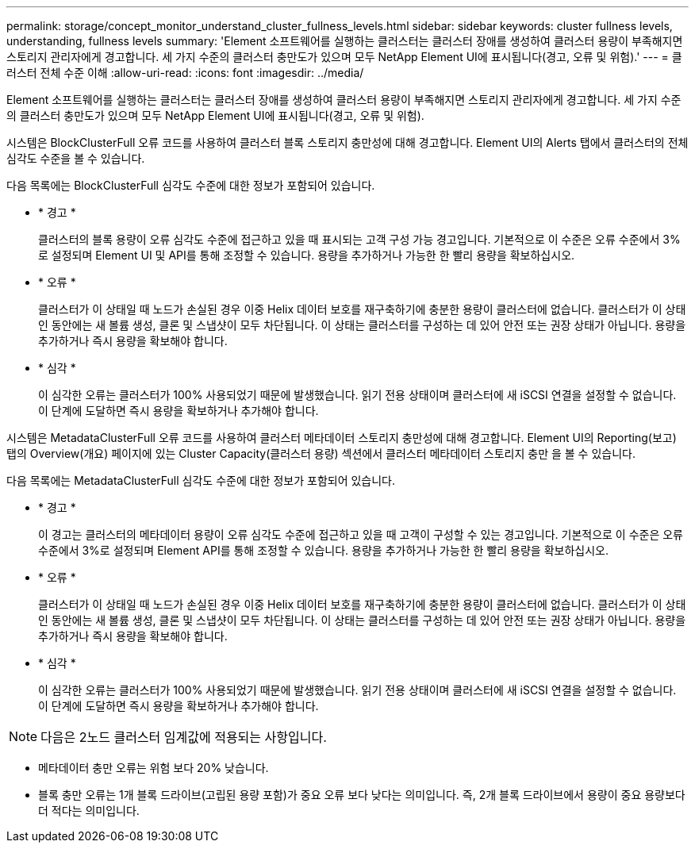 ---
permalink: storage/concept_monitor_understand_cluster_fullness_levels.html 
sidebar: sidebar 
keywords: cluster fullness levels, understanding, fullness levels 
summary: 'Element 소프트웨어를 실행하는 클러스터는 클러스터 장애를 생성하여 클러스터 용량이 부족해지면 스토리지 관리자에게 경고합니다. 세 가지 수준의 클러스터 충만도가 있으며 모두 NetApp Element UI에 표시됩니다(경고, 오류 및 위험).' 
---
= 클러스터 전체 수준 이해
:allow-uri-read: 
:icons: font
:imagesdir: ../media/


[role="lead"]
Element 소프트웨어를 실행하는 클러스터는 클러스터 장애를 생성하여 클러스터 용량이 부족해지면 스토리지 관리자에게 경고합니다. 세 가지 수준의 클러스터 충만도가 있으며 모두 NetApp Element UI에 표시됩니다(경고, 오류 및 위험).

시스템은 BlockClusterFull 오류 코드를 사용하여 클러스터 블록 스토리지 충만성에 대해 경고합니다. Element UI의 Alerts 탭에서 클러스터의 전체 심각도 수준을 볼 수 있습니다.

다음 목록에는 BlockClusterFull 심각도 수준에 대한 정보가 포함되어 있습니다.

* * 경고 *
+
클러스터의 블록 용량이 오류 심각도 수준에 접근하고 있을 때 표시되는 고객 구성 가능 경고입니다. 기본적으로 이 수준은 오류 수준에서 3%로 설정되며 Element UI 및 API를 통해 조정할 수 있습니다. 용량을 추가하거나 가능한 한 빨리 용량을 확보하십시오.

* * 오류 *
+
클러스터가 이 상태일 때 노드가 손실된 경우 이중 Helix 데이터 보호를 재구축하기에 충분한 용량이 클러스터에 없습니다. 클러스터가 이 상태인 동안에는 새 볼륨 생성, 클론 및 스냅샷이 모두 차단됩니다. 이 상태는 클러스터를 구성하는 데 있어 안전 또는 권장 상태가 아닙니다. 용량을 추가하거나 즉시 용량을 확보해야 합니다.

* * 심각 *
+
이 심각한 오류는 클러스터가 100% 사용되었기 때문에 발생했습니다. 읽기 전용 상태이며 클러스터에 새 iSCSI 연결을 설정할 수 없습니다. 이 단계에 도달하면 즉시 용량을 확보하거나 추가해야 합니다.



시스템은 MetadataClusterFull 오류 코드를 사용하여 클러스터 메타데이터 스토리지 충만성에 대해 경고합니다. Element UI의 Reporting(보고) 탭의 Overview(개요) 페이지에 있는 Cluster Capacity(클러스터 용량) 섹션에서 클러스터 메타데이터 스토리지 충만 을 볼 수 있습니다.

다음 목록에는 MetadataClusterFull 심각도 수준에 대한 정보가 포함되어 있습니다.

* * 경고 *
+
이 경고는 클러스터의 메타데이터 용량이 오류 심각도 수준에 접근하고 있을 때 고객이 구성할 수 있는 경고입니다. 기본적으로 이 수준은 오류 수준에서 3%로 설정되며 Element API를 통해 조정할 수 있습니다. 용량을 추가하거나 가능한 한 빨리 용량을 확보하십시오.

* * 오류 *
+
클러스터가 이 상태일 때 노드가 손실된 경우 이중 Helix 데이터 보호를 재구축하기에 충분한 용량이 클러스터에 없습니다. 클러스터가 이 상태인 동안에는 새 볼륨 생성, 클론 및 스냅샷이 모두 차단됩니다. 이 상태는 클러스터를 구성하는 데 있어 안전 또는 권장 상태가 아닙니다. 용량을 추가하거나 즉시 용량을 확보해야 합니다.

* * 심각 *
+
이 심각한 오류는 클러스터가 100% 사용되었기 때문에 발생했습니다. 읽기 전용 상태이며 클러스터에 새 iSCSI 연결을 설정할 수 없습니다. 이 단계에 도달하면 즉시 용량을 확보하거나 추가해야 합니다.




NOTE: 다음은 2노드 클러스터 임계값에 적용되는 사항입니다.

* 메타데이터 충만 오류는 위험 보다 20% 낮습니다.
* 블록 충만 오류는 1개 블록 드라이브(고립된 용량 포함)가 중요 오류 보다 낮다는 의미입니다. 즉, 2개 블록 드라이브에서 용량이 중요 용량보다 더 적다는 의미입니다.

